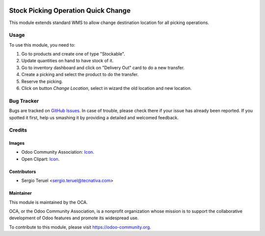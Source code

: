 .. image:: https://img.shields.io/badge/licence-LGPL--3-blue.svg
   :target: http://www.gnu.org/licenses/lgpl-3.0-standalone.html
   :alt: License: LGPL-3

====================================
Stock Picking Operation Quick Change
====================================

This module extends standard WMS to allow change destination location for all
picking operations.


Usage
=====

To use this module, you need to:

#. Go to products and create one of type "Stockable".
#. Update quantities on hand to have stock of it.
#. Go to inventory dashboard and click on "Delivery Out" card to do a new
   transfer.
#. Create a picking and select the product to do the transfer.
#. Reserve the picking.
#. Click on button *Change Location*, select in wizard the old location and
   new location.

.. image:: https://odoo-community.org/website/image/ir.attachment/5784_f2813bd/datas
   :alt: Try me on Runbot
   :target: https://runbot.odoo-community.org/runbot/154/9.0

Bug Tracker
===========

Bugs are tracked on `GitHub Issues
<https://github.com/OCA/154/issues>`_. In case of trouble, please
check there if your issue has already been reported. If you spotted it first,
help us smashing it by providing a detailed and welcomed feedback.

Credits
=======

Images
------

* Odoo Community Association: `Icon <https://github.com/OCA/maintainer-tools/
  blob/master/template/module/static/description/icon.svg>`__.
* Open Clipart: `Icon <https://openclipart.org/detail/260861/warehouse15>`__.


Contributors
------------

* Sergio Teruel <sergio.teruel@tecnativa.com>

Maintainer
----------

.. image:: https://odoo-community.org/logo.png
   :alt: Odoo Community Association
   :target: https://odoo-community.org

This module is maintained by the OCA.

OCA, or the Odoo Community Association, is a nonprofit organization whose
mission is to support the collaborative development of Odoo features and
promote its widespread use.

To contribute to this module, please visit https://odoo-community.org.


